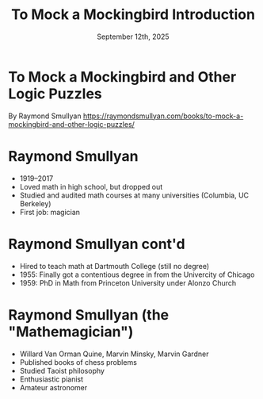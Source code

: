 #+TITLE: To Mock a Mockingbird Introduction
#+DATE: September 12th, 2025

* To Mock a Mockingbird and Other Logic Puzzles

By Raymond Smullyan
https://raymondsmullyan.com/books/to-mock-a-mockingbird-and-other-logic-puzzles/

#+ATTR_ORG: :align center :width 350
[[../../media/other-cover.jpg]]

* Raymond Smullyan

- 1919–2017
- Loved math in high school, but dropped out
- Studied and audited math courses at many universities (Columbia, UC Berkeley)
- First job: magician

#+ATTR_ORG: :align center :width 280
[[file:magician.jpg]]

* Raymond Smullyan cont'd

- Hired to teach math at Dartmouth College (still no degree)
- 1955: Finally got a contentious degree in from the Univercity of Chicago
- 1959: PhD in Math from Princeton University under Alonzo Church

#+ATTR_ORG: :align center :width 600
[[./teaching.jpg]]

* Raymond Smullyan (the "Mathemagician")

- Willard Van Orman Quine, Marvin Minsky, Marvin Gardner
- Published books of chess problems
- Studied Taoist philosophy
- Enthusiastic pianist
- Amateur astronomer

#+ATTR_ORG: :align center :width 550
[[./cardtrick.jpg]]
